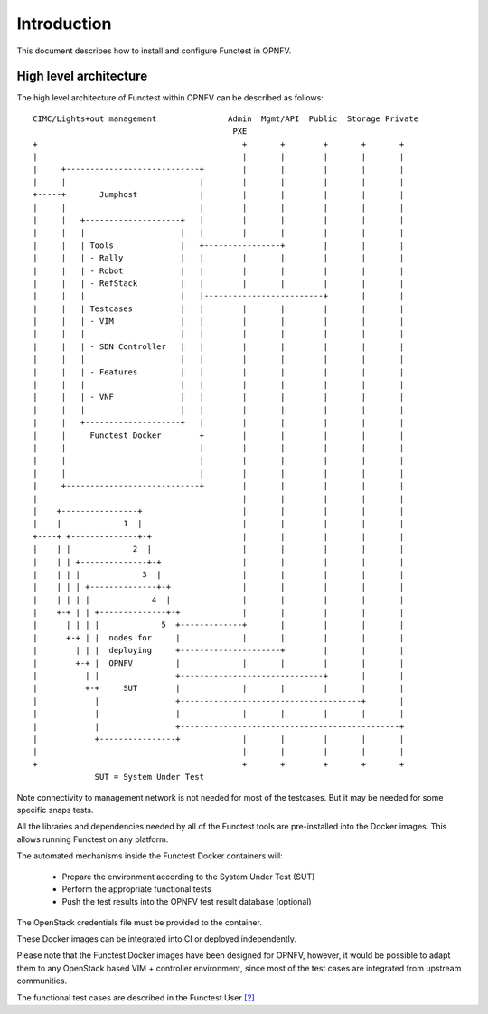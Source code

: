 .. SPDX-License-Identifier: CC-BY-4.0

Introduction
============
This document describes how to install and configure Functest in OPNFV.

High level architecture
-----------------------

The high level architecture of Functest within OPNFV can be described as
follows::

 CIMC/Lights+out management               Admin  Mgmt/API  Public  Storage Private
                                           PXE
 +                                           +       +        +       +       +
 |                                           |       |        |       |       |
 |     +----------------------------+        |       |        |       |       |
 |     |                            |        |       |        |       |       |
 +-----+       Jumphost             |        |       |        |       |       |
 |     |                            |        |       |        |       |       |
 |     |   +--------------------+   |        |       |        |       |       |
 |     |   |                    |   |        |       |        |       |       |
 |     |   | Tools              |   +----------------+        |       |       |
 |     |   | - Rally            |   |        |       |        |       |       |
 |     |   | - Robot            |   |        |       |        |       |       |
 |     |   | - RefStack         |   |        |       |        |       |       |
 |     |   |                    |   |-------------------------+       |       |
 |     |   | Testcases          |   |        |       |        |       |       |
 |     |   | - VIM              |   |        |       |        |       |       |
 |     |   |                    |   |        |       |        |       |       |
 |     |   | - SDN Controller   |   |        |       |        |       |       |
 |     |   |                    |   |        |       |        |       |       |
 |     |   | - Features         |   |        |       |        |       |       |
 |     |   |                    |   |        |       |        |       |       |
 |     |   | - VNF              |   |        |       |        |       |       |
 |     |   |                    |   |        |       |        |       |       |
 |     |   +--------------------+   |        |       |        |       |       |
 |     |     Functest Docker        +        |       |        |       |       |
 |     |                            |        |       |        |       |       |
 |     |                            |        |       |        |       |       |
 |     |                            |        |       |        |       |       |
 |     +----------------------------+        |       |        |       |       |
 |                                           |       |        |       |       |
 |    +----------------+                     |       |        |       |       |
 |    |             1  |                     |       |        |       |       |
 +----+ +--------------+-+                   |       |        |       |       |
 |    | |             2  |                   |       |        |       |       |
 |    | | +--------------+-+                 |       |        |       |       |
 |    | | |             3  |                 |       |        |       |       |
 |    | | | +--------------+-+               |       |        |       |       |
 |    | | | |             4  |               |       |        |       |       |
 |    +-+ | | +--------------+-+             |       |        |       |       |
 |      | | | |             5  +-------------+       |        |       |       |
 |      +-+ | |  nodes for     |             |       |        |       |       |
 |        | | |  deploying     +---------------------+        |       |       |
 |        +-+ |  OPNFV         |             |       |        |       |       |
 |          | |                +------------------------------+       |       |
 |          +-+     SUT        |             |       |        |       |       |
 |            |                +--------------------------------------+       |
 |            |                |             |       |        |       |       |
 |            |                +----------------------------------------------+
 |            +----------------+             |       |        |       |       |
 |                                           |       |        |       |       |
 +                                           +       +        +       +       +
              SUT = System Under Test

Note connectivity to management network is not needed for most of the
testcases. But it may be needed for some specific snaps tests.

All the libraries and dependencies needed by all of the Functest tools are
pre-installed into the Docker images. This allows running Functest on any
platform.

The automated mechanisms inside the Functest Docker containers will:

  * Prepare the environment according to the System Under Test (SUT)
  * Perform the appropriate functional tests
  * Push the test results into the OPNFV test result database (optional)

The OpenStack credentials file must be provided to the container.

These Docker images can be integrated into CI or deployed independently.

Please note that the Functest Docker images have been designed for OPNFV,
however, it would be possible to adapt them to any OpenStack based VIM +
controller environment, since most of the test cases are integrated from
upstream communities.

The functional test cases are described in the Functest User `[2]`_

.. _`[2]`: :ref:`<functest-userguide>`
